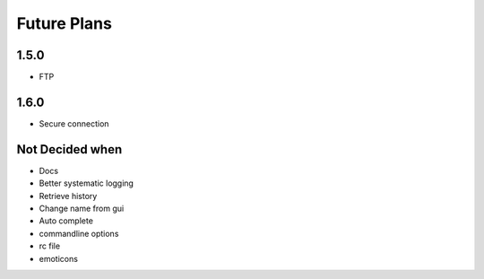 Future Plans
************

1.5.0
=====
* FTP 

1.6.0
=====
* Secure connection

Not Decided when
================
* Docs
* Better systematic logging
* Retrieve history
* Change name from gui
* Auto complete 
* commandline options
* rc file
* emoticons
